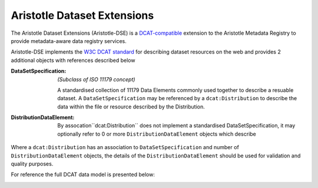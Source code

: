 Aristotle Dataset Extensions
============================

The Aristotle Dataset Extensions (Aristotle-DSE) is a `DCAT-compatible <https://www.w3.org/TR/vocab-dcat>`_ extension
to the Aristotle Metadata Registry to provide metadata-aware data registry services.

Aristotle-DSE implements the `W3C DCAT standard <https://www.w3.org/TR/vocab-dcat>`_ for describing dataset resources on the web
and provides 2 additional objects with references described below

:DataSetSpecification: *(Subclass of ISO 11179 concept)*

 A standardised collection of 11179 Data Elements commonly used together to describe a resuable dataset.
 A ``DataSetSpecification`` may be referenced by a ``dcat:Distribution`` to describe the data within the file or
 resource described by the Distribution.
:DistributionDataElement: By assocation``dcat:Distribution`` does not implement a standardised DataSetSpecification,
 it may optionally refer to 0 or more ``DistributionDataElement`` objects which describe

Where a ``dcat:Distribution`` has an association to ``DataSetSpecification`` and number of ``DistributionDataElement`` objects, the details of the ``DistributionDataElement`` should be used for validation and quality purposes.


For reference the full DCAT data model is presented below:

|dcat|

.. |dcat| image:: https://www.w3.org/TR/vocab-dcat/dcat-model.jpg
    :alt: build status
    :scale: 100%
    :target: https://www.w3.org/TR/vocab-dcat
